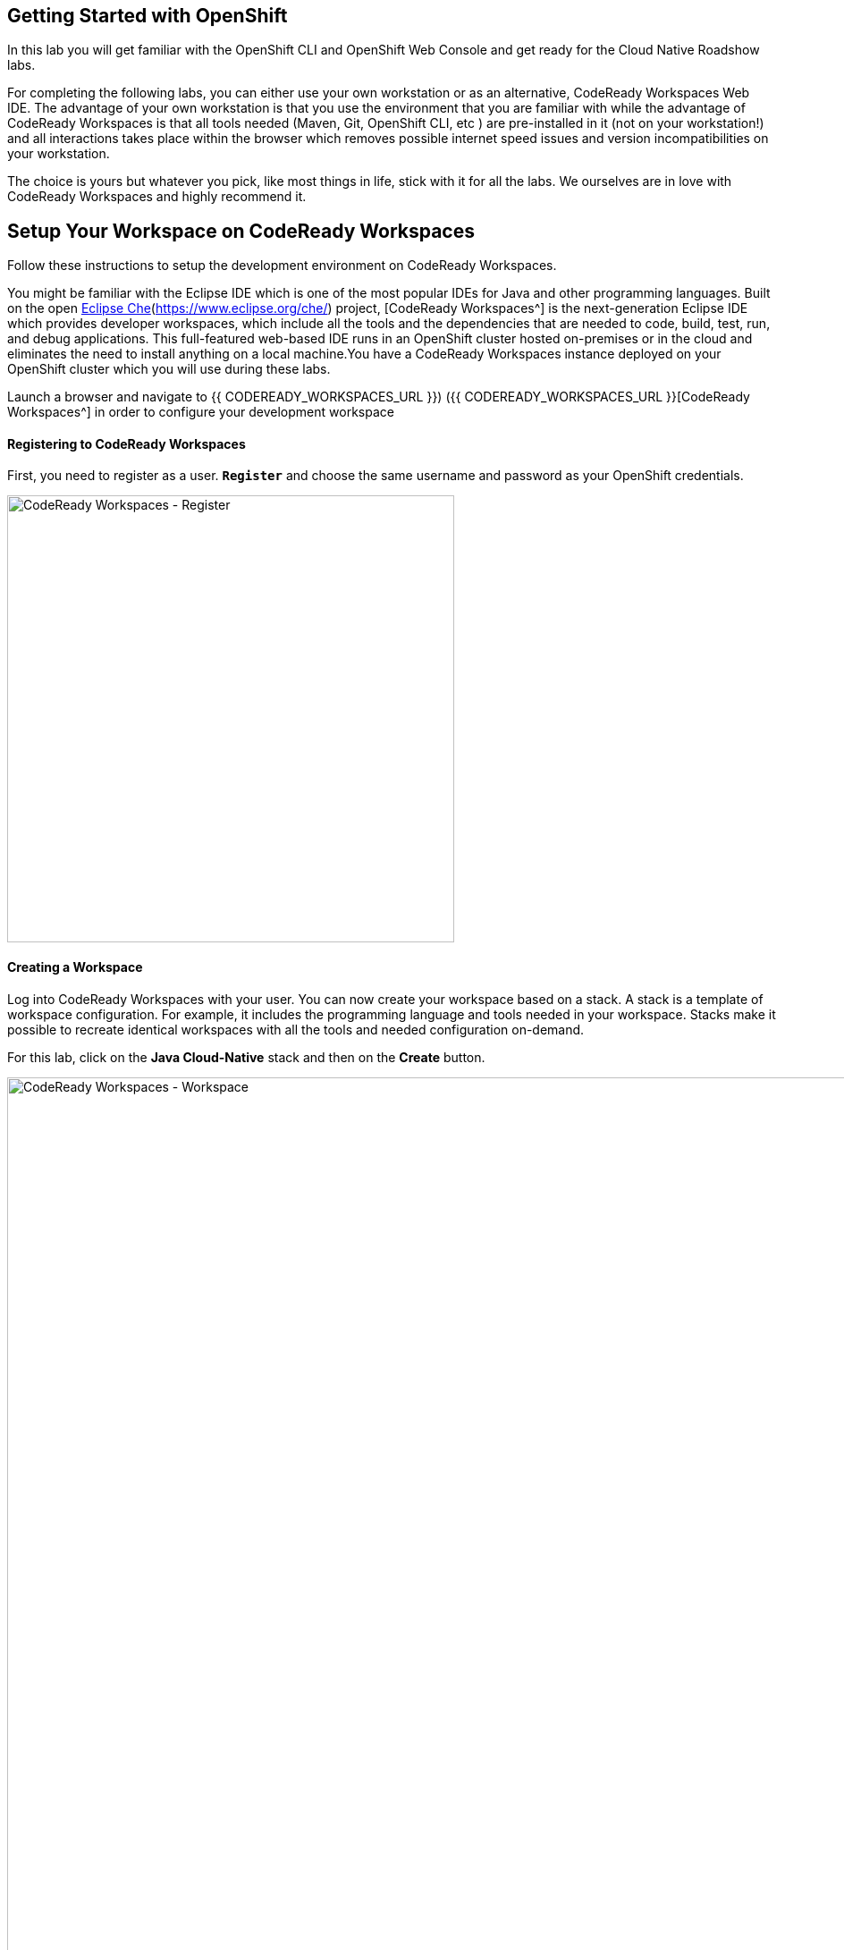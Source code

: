 ## Getting Started with OpenShift

In this lab you will get familiar with the OpenShift CLI and OpenShift Web Console 
and get ready for the Cloud Native Roadshow labs.

For completing the following labs, you can either use your own workstation or as an 
alternative, CodeReady Workspaces Web IDE. The advantage of your own workstation is that you use the 
environment that you are familiar with while the advantage of CodeReady Workspaces is that all 
tools needed (Maven, Git, OpenShift CLI, etc ) are pre-installed in it (not on your workstation!) and all interactions 
takes place within the browser which removes possible internet speed issues and version incompatibilities 
on your workstation.

The choice is yours but whatever you pick, like most things in life, stick with it for all the labs. We 
ourselves are in love with CodeReady Workspaces and highly recommend it.

## Setup Your Workspace on CodeReady Workspaces

Follow these instructions to setup the development environment on CodeReady Workspaces. 

You might be familiar with the Eclipse IDE which is one of the most popular IDEs for Java and other programming languages. Built on the open https://developers.redhat.com/products/codeready-workspaces/overview/[Eclipse Che](https://www.eclipse.org/che/) project, [CodeReady Workspaces^] is the next-generation Eclipse IDE which provides developer workspaces, which include all the tools and the dependencies that are needed to code, build, test, run, and debug applications. This full-featured web-based IDE runs in an OpenShift cluster hosted on-premises or in the cloud and eliminates the need to install anything on a local machine.You have a CodeReady Workspaces instance deployed on your OpenShift cluster which you will use during these labs.

Launch a browser and navigate to {{ CODEREADY_WORKSPACES_URL }}) ({{ CODEREADY_WORKSPACES_URL }}[CodeReady Workspaces^] in order to configure your development workspace

#### Registering to CodeReady Workspaces
First, you need to register as a user. `*Register*` and choose the same username and password as 
your OpenShift credentials.

image:{% image_path codeready-register.png %}[CodeReady Workspaces - Register,500]

#### Creating a Workspace
Log into CodeReady Workspaces with your user. You can now create your workspace based on a stack. A 
stack is a template of workspace configuration. For example, it includes the programming language and tools needed
in your workspace. Stacks make it possible to recreate identical workspaces with all the tools and needed configuration
on-demand. 

For this lab, click on the **Java Cloud-Native** stack and then on the **Create** button. 

image:{% image_path codeready-create-workspace.png %}[CodeReady Workspaces - Workspace,1000]

Click on **OPEN** to open and to start the workspace.

image:{% image_path codeready-start-workspace.png %}[CodeReady Workspaces - Workspace,1000]

It takes a little while for the workspace to be ready. When it's ready, you will see a fully functional CodeReady Workspaces IDE running in your browser.

image:{% image_path codeready-workspace.png %}[CodeReady Workspaces - Workspace,1000]

#### Importing the lab project
Now you can import the project skeletons into your workspace.

In the project explorer pane, click on the **Import Project...** and enter the following:

  * Type: `*ZIP`
  * URL: `*{{LABS_DOWNLOAD_URL}}`
  * Name: `*labs`
  * Check **Skip the root folder of the archive**

image:{% image_path codeready-import.png %}[CodeReady Workspaces - Import Project,500]

Click on **Import**. Make sure you choose the **Blank** project configuration since the zip file contains multiple 
project skeletons. Click on **Save**

image:{% image_path codeready-import-save.png %}[CodeReady Workspaces - Import Project,500]

#### Converting your project skeletons
The projects are imported now into your workspace and is visible in the project explorer.

CodeReady Workspaces is a full featured IDE and provides language specific capabilities for various project types. In order to 
enable these capabilities, let's convert the imported project skeletons to Maven projects. 

In the project explorer, right-click on **catalog-spring-boot** and then click on **Convert to Project**.

image:{% image_path codeready-convert.png %}[CodeReady Workspaces - Convert to Project,500]

Choose **Maven** from the project configurations and then click on **Save**

image:{% image_path codeready-maven.png %}[CodeReady Workspaces - Convert to Project,500]

IMPORTANT: Repeat the above for **inventory-thorntail** and **gateway-vertx** projects.

IMPORTANT: Convert the **web-nodejs** project into **NodeJS**.

IMPORTANT: The **Terminal** window in CodeReady Workspaces. For the rest of these labs, anytime you need to run a command in a terminal, you can use the CodeReady Workspaces **Terminal** window.
IMPORTANT: !{% image_path codeready-terminal.png %}[CodeReady Workspaces - Terminal^]{:width="700px"}

## Explore OpenShift with OpenShift DO

https://openshiftdo.org/[OpenShift Do (Odo)^] is a CLI tool for developers who are writing, building, and deploying applications on OpenShift. With Odo, developers get an opinionated CLI tool that supports fast, iterative development which abstracts away Kubernetes and OpenShift concepts, thus allowing them to focus on what's most important to them: **CODE**.

In order to login, we will use the `*odo*` command and then specify the server that we
want to authenticate to.

Issue the following command in CodeReady Workspaces terminal and replace `*{{OPENSHIFT_CONSOLE_URL}}*` 
with your OpenShift Web Console url. 

----
$ odo login {{OPENSHIFT_CONSOLE_URL}}
----

You may see the following output:

----
The server uses a certificate signed by an unknown authority.
You can bypass the certificate check, but any data you send to the server could be intercepted by others.
Use insecure connections? (y/n):
----

Enter in `*y*` to use a potentially insecure connection.  The reason you received
this message is because we are using a self-signed certificate for this
workshop, but we did not provide you with the CA certificate that was generated
by OpenShift. In a real-world scenario, either OpenShift's certificate would be
signed by a standard CA (eg: Thawte, Verisign, StartSSL, etc.) or signed by a
corporate-standard CA that you already have installed on your system.

Enter the username and password provided to you by the instructor

Congratulations, you are now authenticated to the OpenShift server.

{{OPENSHIFT_DOCS_BASE}}/architecture/core_concepts/projects_and_users.html#projects[Projects^] 
are a top level concept to help you organize your deployments. An
OpenShift project allows a community of users (or a user) to organize and manage
their content in isolation from other communities. Each project has its own
resources, policies (who can or cannot perform actions), and constraints (quotas
and limits on resources, etc). Projects act as a "wrapper" around all the
application services and endpoints you (or your teams) are using for your work.

For this lab, let's create a project that you will use in the following labs for 
deploying your applications. 

IMPORTANT: Make sure to follow your instructor guidance on the project names in order to 
IMPORTANT: have a unique project name for yourself e.g. appending your username to the project name

----
$ odo project create {{COOLSTORE_PROJECT}}
OK  New project created and now using project : {{COOLSTORE_PROJECT}}
----

OpenShift ships with a web-based console that will allow users to
perform various tasks via a browser.  To get a feel for how the web console
works, open your browser and go to the OpenShift Web Console.


The first screen you will see is the authentication screen. Enter your username and password and 
then log in. After you have authenticated to the web console, you will be presented with a
list of projects that your user has permission to work with. 

Click on the **{{COOLSTORE_PROJECT}}** project to be taken to the project overview page
which will list all of the routes, services, deployments, and pods that you have
running as part of your project. There's nothing there now, but that's about to
change.

Due to security reasons, by default, containers are not allowed to access to the OpenShift REST API. We need to grant them permission in order to use Service and Config Map discovery features later.

IMPORTANT: Make sure to replace the project name with your own unique project name

----
$ oc policy add-role-to-user view -n {{COOLSTORE_PROJECT}} -z default
----

Now you are ready to get started with the labs!
